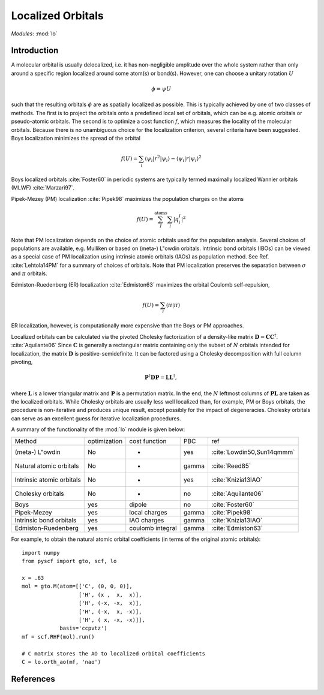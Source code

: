 .. _user_lo:

**********************
Localized Orbitals
**********************

*Modules*: :mod:`lo`

Introduction
============
A molecular orbital is usually delocalized, i.e. it has non-negligible amplitude over the whole system rather than only around a specific region localized around some atom(s) or bond(s).
However, one can choose a unitary rotation :math:`U`

.. math::

    \phi = \psi U

such that the resulting
orbitals :math:`\phi` are as spatially localized as possible. This is typically achieved by one of two classes of
methods. 
The first is to project the orbitals onto a predefined local set of orbitals, which can be e.g. atomic orbitals or pseudo-atomic orbitals.
The second is to optimize a cost function :math:`f`, which measures the locality of the molecular orbitals.
Because there is no unambiguous choice for the localization criterion, several criteria have been suggested.
Boys localization minimizes the spread of the orbital

.. math::

    f(U) = \sum_{i} \langle\psi_i|r^2|\psi_i\rangle - \langle\psi_i|r|\psi_i\rangle^2

Boys localized orbitals :cite:`Foster60` in periodic systems are typically termed maximally localized
Wannier orbitals (MLWF) :cite:`Marzari97`.

Pipek-Mezey (PM) localization :cite:`Pipek98` maximizes the population charges on the atoms

.. math::

    f(U) = \sum^{\mathrm{atoms}}_{I} \sum_{i} \left|q^{I}_{i} \right|^2

Note that PM localization depends on the choice of atomic orbitals used for
the population analysis. Several choices of populations are available, e.g. 
Mulliken or based on (meta-) L\"owdin orbitals. 
Intrinsic bond orbitals (IBOs) can be viewed as a special case of PM
localization using intrinsic atomic orbitals (IAOs) as population method.
See Ref. :cite:`Lehtola14PM` for a summary of choices of orbitals. 
Note that PM localization preserves the separation between  :math:`\sigma` and :math:`\pi` orbitals.

Edmiston-Ruedenberg (ER) localization :cite:`Edmiston63` maximizes the orbital Coulomb self-repulsion,

.. math::

    f(U) = \sum_{i} (ii|ii)

ER localization, however, is computationally more expensive than the Boys or PM approaches.

Localized orbitals can be calculated via the pivoted Cholesky factorization of a density-like
matrix :math:`\mathbf{D} = \mathbf{C} \mathbf{C}^\dagger`. :cite:`Aquilante06` Since :math:`\mathbf{C}` is 
generally a rectangular matrix containing only the subset of :math:`N` orbitals intended for localization,
the matrix :math:`\mathbf{D}` is positive-semidefinite. It can be factored using a Cholesky decomposition
with full column pivoting,

.. math::
    \mathbf{P}^\dagger \mathbf{D} \mathbf{P} = \mathbf{L} \mathbf{L}^\dagger ,

where :math:`\mathbf{L}` is a lower triangular matrix and :math:`\mathbf{P}` is a permutation matrix.
In the end, the :math:`N` leftmost columns of :math:`\mathbf{P L}` are taken as the localized orbitals.
While Cholesky orbitals are usually less well localized than, for example, PM or Boys orbitals, the procedure
is non-iterative and produces unique result, except possibly for the impact of degeneracies.
Cholesky orbitals can serve as an excellent guess for iterative localization procedures.


A summary of the functionality of the :mod:`lo` module is given below:

=========================== ============== ==================== ======== =====
Method                       optimization   cost function        PBC     ref
(meta-) L\"owdin                 No            -                 yes     :cite:`Lowdin50,Sun14qmmm`
Natural atomic orbitals          No            -                 gamma   :cite:`Reed85` 
Intrinsic atomic orbitals        No            -                 yes     :cite:`Knizia13IAO`
Cholesky orbitals                No            -                 no      :cite:`Aquilante06`
Boys                             yes         dipole              no      :cite:`Foster60`
Pipek-Mezey                      yes         local charges       gamma   :cite:`Pipek98`
Intrinsic bond orbitals          yes         IAO charges         gamma   :cite:`Knizia13IAO`
Edmiston-Ruedenberg              yes         coulomb integral    gamma   :cite:`Edmiston63`
=========================== ============== ==================== ======== =====

For example, to obtain the natural atomic orbital coefficients (in terms
of the original atomic orbitals)::

    import numpy
    from pyscf import gto, scf, lo
    
    x = .63
    mol = gto.M(atom=[['C', (0, 0, 0)],
                      ['H', (x ,  x,  x)],
                      ['H', (-x, -x,  x)],
                      ['H', (-x,  x, -x)],
                      ['H', ( x, -x, -x)]],
                basis='ccpvtz')
    mf = scf.RHF(mol).run()
    
    # C matrix stores the AO to localized orbital coefficients
    C = lo.orth_ao(mf, 'nao')

References
==========

.. bibliography:: ref_lo.bib
  :style: unsrt
